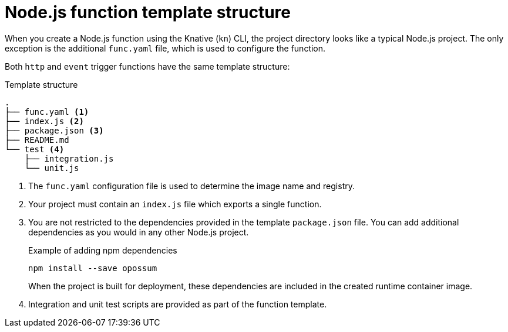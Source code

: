 // Module included in the following assemblies
//
// * serverless/functions/serverless-developing-nodejs-functions.adoc

:_mod-docs-content-type: REFERENCE
[id="serverless-nodejs-template_{context}"]
= Node.js function template structure

When you create a Node.js function using the Knative (`kn`) CLI, the project directory looks like a typical Node.js project. The only exception is the additional `func.yaml` file, which is used to configure the function.

Both `http` and `event` trigger functions have the same template structure:

.Template structure
[source,terminal]
----
.
├── func.yaml <1>
├── index.js <2>
├── package.json <3>
├── README.md
└── test <4>
    ├── integration.js
    └── unit.js
----
<1> The `func.yaml` configuration file is used to determine the image name and registry.
<2> Your project must contain an `index.js` file which exports a single function.
<3> You are not restricted to the dependencies provided in the template `package.json` file. You can add additional dependencies as you would in any other Node.js project.
+
.Example of adding npm dependencies
[source,terminal]
----
npm install --save opossum
----
+
When the project is built for deployment, these dependencies are included in the created runtime container image.
<4> Integration and unit test scripts are provided as part of the function template.